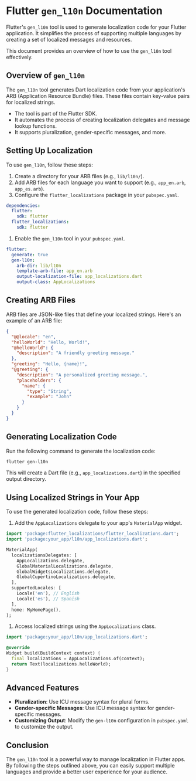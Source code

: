 * Flutter ~gen_l10n~ Documentation
Flutter's ~gen_l10n~ tool is used to generate localization code for your Flutter application. It simplifies the process of supporting multiple languages by creating a set of localized messages and resources.

This document provides an overview of how to use the ~gen_l10n~ tool effectively.

** Overview of ~gen_l10n~
The ~gen_l10n~ tool generates Dart localization code from your application's ARB (Application Resource Bundle) files. These files contain key-value pairs for localized strings.

+ The tool is part of the Flutter SDK.
+ It automates the process of creating localization delegates and message lookup functions.
+ It supports pluralization, gender-specific messages, and more.

** Setting Up Localization
To use ~gen_l10n~, follow these steps:

1. Create a directory for your ARB files (e.g., ~lib/l10n/~).
2. Add ARB files for each language you want to support (e.g., ~app_en.arb~, ~app_es.arb~).
3. Configure the ~flutter_localizations~ package in your ~pubspec.yaml~.

#+begin_src yaml
dependencies:
  flutter:
    sdk: flutter
  flutter_localizations:
    sdk: flutter
#+end_src

4. Enable the ~gen_l10n~ tool in your ~pubspec.yaml~.

#+begin_src yaml
flutter:
  generate: true
  gen-l10n:
    arb-dir: lib/l10n
    template-arb-file: app_en.arb
    output-localization-file: app_localizations.dart
    output-class: AppLocalizations
#+end_src

** Creating ARB Files
ARB files are JSON-like files that define your localized strings. Here's an example of an ARB file:

#+BEGIN_SRC json
{
  "@@locale": "en",
  "helloWorld": "Hello, World!",
  "@helloWorld": {
    "description": "A friendly greeting message."
  },
  "greeting": "Hello, {name}!",
  "@greeting": {
    "description": "A personalized greeting message.",
    "placeholders": {
      "name": {
        "type": "String",
        "example": "John"
      }
    }
  }
}
#+END_SRC

** Generating Localization Code
Run the following command to generate the localization code:

#+BEGIN_SRC bash
flutter gen-l10n
#+END_SRC

This will create a Dart file (e.g., ~app_localizations.dart~) in the specified output directory.

** Using Localized Strings in Your App
To use the generated localization code, follow these steps:

1. Add the ~AppLocalizations~ delegate to your app's ~MaterialApp~ widget.

#+BEGIN_SRC dart
import 'package:flutter_localizations/flutter_localizations.dart';
import 'package:your_app/l10n/app_localizations.dart';

MaterialApp(
  localizationsDelegates: [
    AppLocalizations.delegate,
    GlobalMaterialLocalizations.delegate,
    GlobalWidgetsLocalizations.delegate,
    GlobalCupertinoLocalizations.delegate,
  ],
  supportedLocales: [
    Locale('en'), // English
    Locale('es'), // Spanish
  ],
  home: MyHomePage(),
);
#+END_SRC

2. Access localized strings using the ~AppLocalizations~ class.

#+BEGIN_SRC dart
import 'package:your_app/l10n/app_localizations.dart';

@override
Widget build(BuildContext context) {
  final localizations = AppLocalizations.of(context);
  return Text(localizations.helloWorld);
}
#+END_SRC

** Advanced Features
+ **Pluralization**: Use ICU message syntax for plural forms.
+ **Gender-specific Messages**: Use ICU message syntax for gender-specific messages.
+ **Customizing Output**: Modify the ~gen-l10n~ configuration in ~pubspec.yaml~ to customize the output.

** Conclusion
The ~gen_l10n~ tool is a powerful way to manage localization in Flutter apps. By following the steps outlined above, you can easily support multiple languages and provide a better user experience for your audience.
